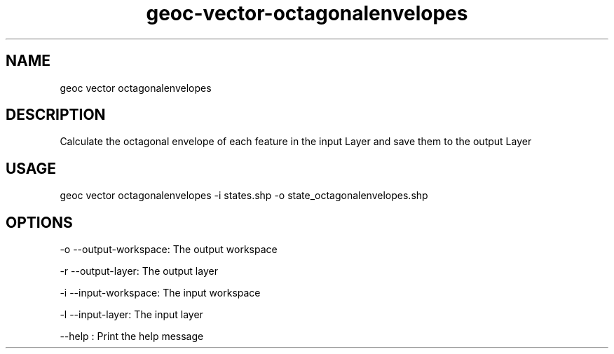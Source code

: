 .TH "geoc-vector-octagonalenvelopes" "1" "9 December 2014" "version 0.1"
.SH NAME
geoc vector octagonalenvelopes
.SH DESCRIPTION
Calculate the octagonal envelope of each feature in the input Layer and save them to the output Layer
.SH USAGE
geoc vector octagonalenvelopes -i states.shp -o state_octagonalenvelopes.shp
.SH OPTIONS
-o --output-workspace: The output workspace
.PP
-r --output-layer: The output layer
.PP
-i --input-workspace: The input workspace
.PP
-l --input-layer: The input layer
.PP
--help : Print the help message
.PP
